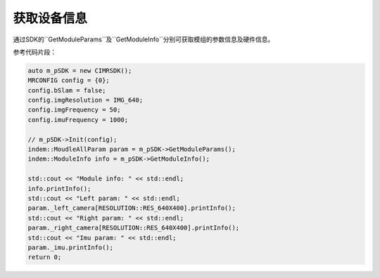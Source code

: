 .. _get_device_info:

获取设备信息
==============
通过SDK的``GetModuleParams``及``GetModuleInfo``分别可获取模组的参数信息及硬件信息。

参考代码片段：

.. code-block:: c++

  auto m_pSDK = new CIMRSDK();
  MRCONFIG config = {0};
  config.bSlam = false;
  config.imgResolution = IMG_640;
  config.imgFrequency = 50;
  config.imuFrequency = 1000;

  // m_pSDK->Init(config);
  indem::MoudleAllParam param = m_pSDK->GetModuleParams();
  indem::ModuleInfo info = m_pSDK->GetModuleInfo();

  std::cout << "Module info: " << std::endl;
  info.printInfo();
  std::cout << "Left param: " << std::endl;
  param._left_camera[RESOLUTION::RES_640X400].printInfo();
  std::cout << "Right param: " << std::endl;
  param._right_camera[RESOLUTION::RES_640X400].printInfo();
  std::cout << "Imu param: " << std::endl;
  param._imu.printInfo();
  return 0;
